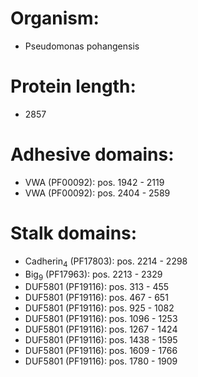 * Organism:
- Pseudomonas pohangensis
* Protein length:
- 2857
* Adhesive domains:
- VWA (PF00092): pos. 1942 - 2119
- VWA (PF00092): pos. 2404 - 2589
* Stalk domains:
- Cadherin_4 (PF17803): pos. 2214 - 2298
- Big_9 (PF17963): pos. 2213 - 2329
- DUF5801 (PF19116): pos. 313 - 455
- DUF5801 (PF19116): pos. 467 - 651
- DUF5801 (PF19116): pos. 925 - 1082
- DUF5801 (PF19116): pos. 1096 - 1253
- DUF5801 (PF19116): pos. 1267 - 1424
- DUF5801 (PF19116): pos. 1438 - 1595
- DUF5801 (PF19116): pos. 1609 - 1766
- DUF5801 (PF19116): pos. 1780 - 1909


